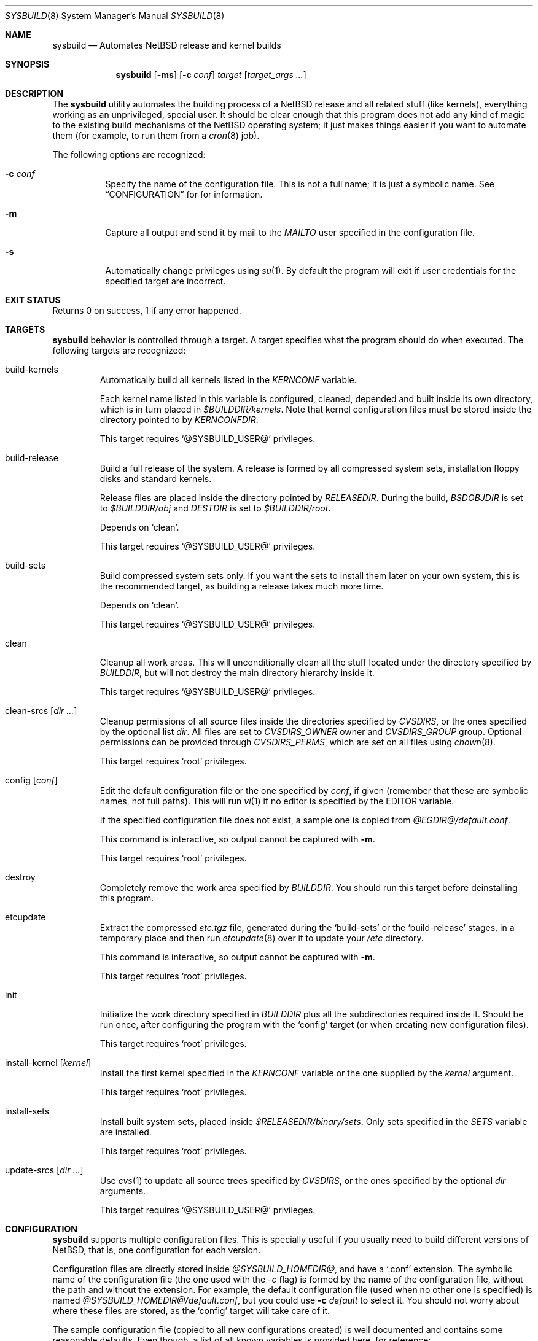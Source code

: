 .\" $NetBSD: sysbuild.8,v 1.1.1.1 2002/11/28 19:57:29 jmmv Exp $
.\"
.\" sysbuild - Automatic NetBSD system builds
.\" Copyright (c) 2002, Julio Merino <jmmv@netbsd.org>
.\"
.\" Redistribution and use in source and binary forms, with or without
.\" modification, are permitted provided that the following conditions
.\" are met:
.\" 1. Redistributions of source code must retain the above copyright
.\"    notice, this list of conditions and the following disclaimer.
.\" 2. Neither the name of The NetBSD Foundation nor the names of its
.\"    contributors may be used to endorse or promote products derived
.\"    from this software without specific prior written permission.
.\" 3. Neither the name of author nor the names of its contributors may
.\"    be used to endorse or promote products derived from this software
.\"    without specific prior written permission.
.\"
.\" THIS SOFTWARE IS PROVIDED BY THE NETBSD FOUNDATION, INC. AND CONTRIBUTORS
.\" ``AS IS'' AND ANY EXPRESS OR IMPLIED WARRANTIES, INCLUDING, BUT NOT LIMITED
.\" TO, THE IMPLIED WARRANTIES OF MERCHANTABILITY AND FITNESS FOR A PARTICULAR
.\" PURPOSE ARE DISCLAIMED.  IN NO EVENT SHALL THE FOUNDATION OR CONTRIBUTORS
.\" BE LIABLE FOR ANY DIRECT, INDIRECT, INCIDENTAL, SPECIAL, EXEMPLARY, OR
.\" CONSEQUENTIAL DAMAGES (INCLUDING, BUT NOT LIMITED TO, PROCUREMENT OF
.\" SUBSTITUTE GOODS OR SERVICES; LOSS OF USE, DATA, OR PROFITS; OR BUSINESS
.\" INTERRUPTION) HOWEVER CAUSED AND ON ANY THEORY OF LIABILITY, WHETHER IN
.\" CONTRACT, STRICT LIABILITY, OR TORT (INCLUDING NEGLIGENCE OR OTHERWISE)
.\" ARISING IN ANY WAY OUT OF THE USE OF THIS SOFTWARE, EVEN IF ADVISED OF THE
.\" POSSIBILITY OF SUCH DAMAGE.
.\"
.Dd November 16, 2002
.Dt SYSBUILD 8
.Os
.Sh NAME
.Nm sysbuild
.Nd Automates
.Nx
release and kernel builds
.Sh SYNOPSIS
.Nm
.Op Fl ms
.Op Fl c Ar conf
.Ar target
.Op Ar target_args ...
.Sh DESCRIPTION
The
.Nm
utility automates the building process of a
.Nx
release and all related stuff (like kernels), everything working as an
unprivileged, special user.
It should be clear enough that this program does not add any kind of
magic to the existing build mechanisms of the
.Nx
operating system; it just makes things easier if you want to automate
them (for example, to run them from a
.Xr cron 8
job).
.Pp
The following options are recognized:
.Bl -tag -width indent
.It Fl c Ar conf
Specify the name of the configuration file.
This is not a full name; it is just a symbolic name.
See
.Sx CONFIGURATION
for for information.
.It Fl m
Capture all output and send it by mail to the
.Va MAILTO
user specified in the configuration file.
.It Fl s
Automatically change privileges using
.Xr su 1 .
By default the program will
exit if user credentials for the specified target are incorrect.
.El
.Sh EXIT STATUS
Returns 0 on success, 1 if any error happened.
.Sh TARGETS
.Nm
behavior is controlled through a target.
A target specifies what the program should do when executed.
The following targets are recognized:
.Bl -tag -width ident
.It build-kernels
Automatically build all kernels listed in the
.Va KERNCONF
variable.
.Pp
Each kernel name listed in this variable is configured, cleaned,
depended and built inside its own directory, which is in turn placed in
.Pa $BUILDDIR/kernels .
Note that kernel configuration files must be stored inside the
directory pointed to by
.Va KERNCONFDIR .
.Pp
This target requires
.Ql @SYSBUILD_USER@
privileges.
.It build-release
Build a full release of the system.
A release is formed by all compressed system sets, installation floppy
disks and standard kernels.
.Pp
Release files are placed inside the directory pointed by
.Va RELEASEDIR .
During the build,
.Va BSDOBJDIR
is set to
.Pa $BUILDDIR/obj
and
.Va DESTDIR
is set to
.Pa $BUILDDIR/root .
.Pp
Depends on
.Ql clean .
.Pp
This target requires
.Ql @SYSBUILD_USER@
privileges.
.It build-sets
Build compressed system sets only.
If you want the sets to install them later on your own system, this is
the recommended target, as building a release takes much more time.
.Pp
Depends on
.Ql clean .
.Pp
This target requires
.Ql @SYSBUILD_USER@
privileges.
.It clean
Cleanup all work areas.
This will unconditionally clean all the stuff located under the
directory specified by
.Va BUILDDIR ,
but will not destroy the main directory hierarchy inside it.
.Pp
This target requires
.Ql @SYSBUILD_USER@
privileges.
.It clean-srcs Op Ar dir ...
Cleanup permissions of all source files inside the directories
specified by
.Va CVSDIRS ,
or the ones specified by the optional list
.Ar dir .
All files are set to
.Va CVSDIRS_OWNER
owner and
.Va CVSDIRS_GROUP
group.
Optional permissions can be provided through
.Va CVSDIRS_PERMS ,
which are set on all files using
.Xr chown 8 .
.Pp
This target requires
.Ql root
privileges.
.It config Op Ar conf
Edit the default configuration file or the one specified by
.Ar conf ,
if given (remember that these are symbolic names, not full paths).
This will run
.Xr vi 1
if no editor is specified by the
.Ev EDITOR
variable.
.Pp
If the specified configuration file does not exist, a sample one is
copied from
.Pa @EGDIR@/default.conf .
.Pp
This command is interactive, so output cannot be captured with
.Fl m .
.Pp
This target requires
.Ql root
privileges.
.It destroy
Completely remove the work area specified by
.Va BUILDDIR .
You should run this target before deinstalling this program.
.It etcupdate
Extract the compressed
.Pa etc.tgz
file, generated during the
.Ql build-sets
or the
.Ql build-release
stages, in a temporary place and then run
.Xr etcupdate 8
over it to update your
.Pa /etc
directory.
.Pp
This command is interactive, so output cannot be captured with
.Fl m .
.Pp
This target requires
.Ql root
privileges.
.It init
Initialize the work directory specified in
.Va BUILDDIR
plus all the subdirectories required inside it.
Should be run once, after configuring the program with the
.Ql config
target (or when creating new configuration files).
.Pp
This target requires
.Ql root
privileges.
.It install-kernel Op Ar kernel
Install the first kernel specified in the
.Va KERNCONF
variable or the one supplied by the
.Ar kernel
argument.
.Pp
This target requires
.Ql root
privileges.
.It install-sets
Install built system sets, placed inside
.Pa $RELEASEDIR/binary/sets .
Only sets specified in the
.Va SETS
variable are installed.
.Pp
This target requires
.Ql root
privileges.
.It update-srcs Op Ar dir ...
Use
.Xr cvs 1
to update all source trees specified by
.Va CVSDIRS ,
or the ones specified by the optional
.Ar dir
arguments.
.Pp
This target requires
.Ql @SYSBUILD_USER@
privileges.
.El
.Sh CONFIGURATION
.Nm
supports multiple configuration files.
This is specially useful if you usually need to build different
versions of
.Nx ,
that is, one configuration for each version.
.Pp
Configuration files are directly stored inside
.Pa @SYSBUILD_HOMEDIR@ ,
and have a
.Ql .conf
extension.
The symbolic name of the configuration file (the one used with the
.Ar -c
flag) is formed by the name of the configuration file, without the
path and without the extension.
For example, the default configuration file (used when no other one is
specified) is named
.Pa @SYSBUILD_HOMEDIR@/default.conf ,
but you could use
.Fl c Ar default
to select it.
You should not worry about where these files are stored, as the
.Ql config
target will take care of it.
.Pp
The sample configuration file (copied to all new configurations
created) is well documented and contains some reasonable
defaults.
Even though, a list of all known variables is provided here,
for reference:
.Bl -tag -width indent
.It BUILDDIR
The directory which holds all working stuff (object files, temporary
root, etc.).
You will need lots of space in this directory if you want
to build full releases.
.It CVSDIRS
White-space separated list of directories that are updated using
.Xr cvs 1
when executing the
.Ql update-srcs
target.
.It KERNCONF
White-space separated list of kernels that are built with the
.Ql build-kernels
target.
The first one is the kernel that will be installed when running
.Ql install-kernel .
.It KERNCONFDIR
Directory which holds kernel configuration files.
Defaults to
.Pa @SYSBUILD_HOMEDIR@ .
.It RELEASEDIR
Base directory which will hold release files.
.It MAILTO
User who will receive all logs by mail when using the
.Fl m
flag.
.It MAIL_CMDLOG
If set to
.Ql yes ,
mail the entire log of commands to the user specified in
.Va MAILTO
(if using the
.Fl m
flag).
If set to
.Ql no ,
logs are left in
.Pa /tmp .
A summary of the process is always sent, regardless of this variable.
Remember that logs can become very big!
.It SETS
White-space separated list of compressed sets that should be
extracted in the machine while running
.Ql install-sets .
.It SRCDIR
Path to
.Nx
source directory tree, usually
.Pa /usr/src .
.El
.Sh SEE ALSO
.Xr crontab 1 ,
.Xr cvs 1 ,
.Xr mk.conf 5 ,
.Xr cron 8 ,
.Xr etcupdate 8 ,
.Pa /usr/src/BUILDING
.Sh CRON JOBS
.Xr cron 8
is our best friend to schedule these CPU tasks.
You can, for example, set a task to build a release while you are
sleeping, another to install it and when you get up you just have to
run the interactive
.Ql etcupdate
target to finish the process.
.Pp
To make this even easier, the
.Ql @SYSBUILD_USER@
comes with a sample crontab file, with several (disabled) entries,
ready to be edited.
You should note that the
.Fl m
flag is a good choice for unattended tasks, because you will get a
report by mail when they finish.
.Pp
To edit it, simply type:
.Pp
.Dl crontab -e -u @SYSBUILD_USER@
.Sh EXAMPLES
To initialize
.Nm
for the first time:
.Pp
.Dl sysbuild config
.Dl sysbuild init
.Pp
Once you have configured it properly, you can execute the following, as
.Ql root ,
to build your kernels and system sets.
Note that the
.Fl s
flag will automatically downgrade privileges.
.Pp
.Dl sysbuild -s build-kernels
.Dl sysbuild -s build-sets
.Pp
And then, as
.Ql root ,
you can install the results:
.Pp
.Dl sysbuild install-kernel
.Dl sysbuild install-sets
.Pp
Or, if you want to update all your source trees:
.Pp
.Dl sysbuild clean-srcs
.Dl sysbuild -s update-srcs
.Pp
The first command should be only required once, the first time you
want to do this task.
.Pp
Note that where we are using the
.Fl s
you could as well become the
.Ql @SYSBUILD_USER@
user using
.Xr su 1
and execute the command from there.
Read
.Sx SECURITY CONSIDERATIONS
for more details on this.
.Sh SECURITY CONSIDERATIONS
The unprivileged user
.Ql @SYSBUILD_USER@
account is disabled by default.
This means that root can access it through
.Xr su 1 ,
but no other user will be able to run
.Nm
properly.
If you want anybody to be able to use it, just set a password for the
account, give it to the user, and tell him to use the
.Fl s
flag.
.Sh NOTES
This program will only work in
.Nx 1.6
and above.
Some targets may work in previous versions, but do not expect it to
work fine.
.Sh AUTHORS
.An Julio Merino Aq jmmv@netbsd.org
.Sh TO DO
There are many other things to do, but are left for future releases.
Here is a small list with some ideas:
.Bl -bullet -width indent
.It
Add support for X11R6 unprivileged builds.
This will require the use of
.Xr mount_union 8
because X11R6 build system creates object files together with sources.
.It
Support building for multiple architectures.
.It
Add an update flag, so that the user can avoid automatic cleans before
builds.
.El
